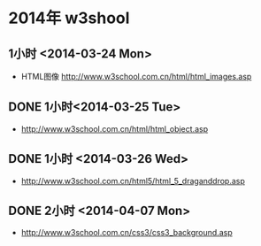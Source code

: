 * 2014年 w3shool
** 1小时 <2014-03-24 Mon>
- HTML图像 http://www.w3school.com.cn/html/html_images.asp
** DONE 1小时<2014-03-25 Tue>
- http://www.w3school.com.cn/html/html_object.asp
** DONE 1小时 <2014-03-26 Wed>
- http://www.w3school.com.cn/html5/html_5_draganddrop.asp
** DONE 2小时 <2014-04-07 Mon>
- http://www.w3school.com.cn/css3/css3_background.asp
